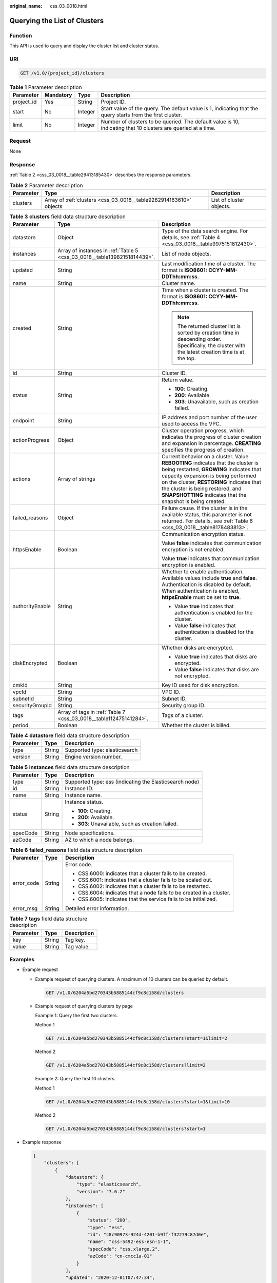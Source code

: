 :original_name: css_03_0018.html

.. _css_03_0018:

Querying the List of Clusters
=============================

Function
--------

This API is used to query and display the cluster list and cluster status.

URI
---

.. code-block:: text

   GET /v1.0/{project_id}/clusters

.. table:: **Table 1** Parameter description

   +------------+-----------+---------+---------------------------------------------------------------------------------------------------------------+
   | Parameter  | Mandatory | Type    | Description                                                                                                   |
   +============+===========+=========+===============================================================================================================+
   | project_id | Yes       | String  | Project ID.                                                                                                   |
   +------------+-----------+---------+---------------------------------------------------------------------------------------------------------------+
   | start      | No        | Integer | Start value of the query. The default value is 1, indicating that the query starts from the first cluster.    |
   +------------+-----------+---------+---------------------------------------------------------------------------------------------------------------+
   | limit      | No        | Integer | Number of clusters to be queried. The default value is 10, indicating that 10 clusters are queried at a time. |
   +------------+-----------+---------+---------------------------------------------------------------------------------------------------------------+

Request
-------

None

Response
--------

:ref:`Table 2 <css_03_0018__table29413185430>` describes the response parameters.

.. _css_03_0018__table29413185430:

.. table:: **Table 2** Parameter description

   +-----------+--------------------------------------------------------------------+--------------------------+
   | Parameter | Type                                                               | Description              |
   +===========+====================================================================+==========================+
   | clusters  | Array of :ref:`clusters <css_03_0018__table9282914163610>` objects | List of cluster objects. |
   +-----------+--------------------------------------------------------------------+--------------------------+

.. _css_03_0018__table9282914163610:

.. table:: **Table 3** **clusters** field data structure description

   +-----------------------+--------------------------------------------------------------------------+-------------------------------------------------------------------------------------------------------------------------------------------------------------------------------------------------------------------------------------------------------------------------------------------------------------------+
   | Parameter             | Type                                                                     | Description                                                                                                                                                                                                                                                                                                       |
   +=======================+==========================================================================+===================================================================================================================================================================================================================================================================================================================+
   | datastore             | Object                                                                   | Type of the data search engine. For details, see :ref:`Table 4 <css_03_0018__table9975151812430>`.                                                                                                                                                                                                                |
   +-----------------------+--------------------------------------------------------------------------+-------------------------------------------------------------------------------------------------------------------------------------------------------------------------------------------------------------------------------------------------------------------------------------------------------------------+
   | instances             | Array of instances in :ref:`Table 5 <css_03_0018__table13982151814439>`. | List of node objects.                                                                                                                                                                                                                                                                                             |
   +-----------------------+--------------------------------------------------------------------------+-------------------------------------------------------------------------------------------------------------------------------------------------------------------------------------------------------------------------------------------------------------------------------------------------------------------+
   | updated               | String                                                                   | Last modification time of a cluster. The format is **ISO8601: CCYY-MM-DDThh:mm:ss**.                                                                                                                                                                                                                              |
   +-----------------------+--------------------------------------------------------------------------+-------------------------------------------------------------------------------------------------------------------------------------------------------------------------------------------------------------------------------------------------------------------------------------------------------------------+
   | name                  | String                                                                   | Cluster name.                                                                                                                                                                                                                                                                                                     |
   +-----------------------+--------------------------------------------------------------------------+-------------------------------------------------------------------------------------------------------------------------------------------------------------------------------------------------------------------------------------------------------------------------------------------------------------------+
   | created               | String                                                                   | Time when a cluster is created. The format is **ISO8601: CCYY-MM-DDThh:mm:ss**.                                                                                                                                                                                                                                   |
   |                       |                                                                          |                                                                                                                                                                                                                                                                                                                   |
   |                       |                                                                          | .. note::                                                                                                                                                                                                                                                                                                         |
   |                       |                                                                          |                                                                                                                                                                                                                                                                                                                   |
   |                       |                                                                          |    The returned cluster list is sorted by creation time in descending order. Specifically, the cluster with the latest creation time is at the top.                                                                                                                                                               |
   +-----------------------+--------------------------------------------------------------------------+-------------------------------------------------------------------------------------------------------------------------------------------------------------------------------------------------------------------------------------------------------------------------------------------------------------------+
   | id                    | String                                                                   | Cluster ID.                                                                                                                                                                                                                                                                                                       |
   +-----------------------+--------------------------------------------------------------------------+-------------------------------------------------------------------------------------------------------------------------------------------------------------------------------------------------------------------------------------------------------------------------------------------------------------------+
   | status                | String                                                                   | Return value.                                                                                                                                                                                                                                                                                                     |
   |                       |                                                                          |                                                                                                                                                                                                                                                                                                                   |
   |                       |                                                                          | -  **100**: Creating.                                                                                                                                                                                                                                                                                             |
   |                       |                                                                          | -  **200**: Available.                                                                                                                                                                                                                                                                                            |
   |                       |                                                                          | -  **303**: Unavailable, such as creation failed.                                                                                                                                                                                                                                                                 |
   +-----------------------+--------------------------------------------------------------------------+-------------------------------------------------------------------------------------------------------------------------------------------------------------------------------------------------------------------------------------------------------------------------------------------------------------------+
   | endpoint              | String                                                                   | IP address and port number of the user used to access the VPC.                                                                                                                                                                                                                                                    |
   +-----------------------+--------------------------------------------------------------------------+-------------------------------------------------------------------------------------------------------------------------------------------------------------------------------------------------------------------------------------------------------------------------------------------------------------------+
   | actionProgress        | Object                                                                   | Cluster operation progress, which indicates the progress of cluster creation and expansion in percentage. **CREATING** specifies the progress of creation.                                                                                                                                                        |
   +-----------------------+--------------------------------------------------------------------------+-------------------------------------------------------------------------------------------------------------------------------------------------------------------------------------------------------------------------------------------------------------------------------------------------------------------+
   | actions               | Array of strings                                                         | Current behavior on a cluster. Value **REBOOTING** indicates that the cluster is being restarted, **GROWING** indicates that capacity expansion is being performed on the cluster, **RESTORING** indicates that the cluster is being restored, and **SNAPSHOTTING** indicates that the snapshot is being created. |
   +-----------------------+--------------------------------------------------------------------------+-------------------------------------------------------------------------------------------------------------------------------------------------------------------------------------------------------------------------------------------------------------------------------------------------------------------+
   | failed_reasons        | Object                                                                   | Failure cause. If the cluster is in the available status, this parameter is not returned. For details, see :ref:`Table 6 <css_03_0018__table8178483813>`.                                                                                                                                                         |
   +-----------------------+--------------------------------------------------------------------------+-------------------------------------------------------------------------------------------------------------------------------------------------------------------------------------------------------------------------------------------------------------------------------------------------------------------+
   | httpsEnable           | Boolean                                                                  | Communication encryption status.                                                                                                                                                                                                                                                                                  |
   |                       |                                                                          |                                                                                                                                                                                                                                                                                                                   |
   |                       |                                                                          | Value **false** indicates that communication encryption is not enabled.                                                                                                                                                                                                                                           |
   |                       |                                                                          |                                                                                                                                                                                                                                                                                                                   |
   |                       |                                                                          | Value **true** indicates that communication encryption is enabled.                                                                                                                                                                                                                                                |
   +-----------------------+--------------------------------------------------------------------------+-------------------------------------------------------------------------------------------------------------------------------------------------------------------------------------------------------------------------------------------------------------------------------------------------------------------+
   | authorityEnable       | String                                                                   | Whether to enable authentication. Available values include **true** and **false**. Authentication is disabled by default. When authentication is enabled, **httpsEnable** must be set to **true**.                                                                                                                |
   |                       |                                                                          |                                                                                                                                                                                                                                                                                                                   |
   |                       |                                                                          | -  Value **true** indicates that authentication is enabled for the cluster.                                                                                                                                                                                                                                       |
   |                       |                                                                          | -  Value **false** indicates that authentication is disabled for the cluster.                                                                                                                                                                                                                                     |
   +-----------------------+--------------------------------------------------------------------------+-------------------------------------------------------------------------------------------------------------------------------------------------------------------------------------------------------------------------------------------------------------------------------------------------------------------+
   | diskEncrypted         | Boolean                                                                  | Whether disks are encrypted.                                                                                                                                                                                                                                                                                      |
   |                       |                                                                          |                                                                                                                                                                                                                                                                                                                   |
   |                       |                                                                          | -  Value **true** indicates that disks are encrypted.                                                                                                                                                                                                                                                             |
   |                       |                                                                          | -  Value **false** indicates that disks are not encrypted.                                                                                                                                                                                                                                                        |
   +-----------------------+--------------------------------------------------------------------------+-------------------------------------------------------------------------------------------------------------------------------------------------------------------------------------------------------------------------------------------------------------------------------------------------------------------+
   | cmkId                 | String                                                                   | Key ID used for disk encryption.                                                                                                                                                                                                                                                                                  |
   +-----------------------+--------------------------------------------------------------------------+-------------------------------------------------------------------------------------------------------------------------------------------------------------------------------------------------------------------------------------------------------------------------------------------------------------------+
   | vpcId                 | String                                                                   | VPC ID.                                                                                                                                                                                                                                                                                                           |
   +-----------------------+--------------------------------------------------------------------------+-------------------------------------------------------------------------------------------------------------------------------------------------------------------------------------------------------------------------------------------------------------------------------------------------------------------+
   | subnetId              | String                                                                   | Subnet ID.                                                                                                                                                                                                                                                                                                        |
   +-----------------------+--------------------------------------------------------------------------+-------------------------------------------------------------------------------------------------------------------------------------------------------------------------------------------------------------------------------------------------------------------------------------------------------------------+
   | securityGroupId       | String                                                                   | Security group ID.                                                                                                                                                                                                                                                                                                |
   +-----------------------+--------------------------------------------------------------------------+-------------------------------------------------------------------------------------------------------------------------------------------------------------------------------------------------------------------------------------------------------------------------------------------------------------------+
   | tags                  | Array of tags in :ref:`Table 7 <css_03_0018__table112475141284>`.        | Tags of a cluster.                                                                                                                                                                                                                                                                                                |
   +-----------------------+--------------------------------------------------------------------------+-------------------------------------------------------------------------------------------------------------------------------------------------------------------------------------------------------------------------------------------------------------------------------------------------------------------+
   | period                | Boolean                                                                  | Whether the cluster is billed.                                                                                                                                                                                                                                                                                    |
   +-----------------------+--------------------------------------------------------------------------+-------------------------------------------------------------------------------------------------------------------------------------------------------------------------------------------------------------------------------------------------------------------------------------------------------------------+

.. _css_03_0018__table9975151812430:

.. table:: **Table 4** **datastore** field data structure description

   ========= ====== =============================
   Parameter Type   Description
   ========= ====== =============================
   type      String Supported type: elasticsearch
   version   String Engine version number.
   ========= ====== =============================

.. _css_03_0018__table13982151814439:

.. table:: **Table 5** **instances** field data structure description

   +-----------------------+-----------------------+---------------------------------------------------------+
   | Parameter             | Type                  | Description                                             |
   +=======================+=======================+=========================================================+
   | type                  | String                | Supported type: ess (indicating the Elasticsearch node) |
   +-----------------------+-----------------------+---------------------------------------------------------+
   | id                    | String                | Instance ID.                                            |
   +-----------------------+-----------------------+---------------------------------------------------------+
   | name                  | String                | Instance name.                                          |
   +-----------------------+-----------------------+---------------------------------------------------------+
   | status                | String                | Instance status.                                        |
   |                       |                       |                                                         |
   |                       |                       | -  **100**: Creating.                                   |
   |                       |                       | -  **200**: Available.                                  |
   |                       |                       | -  **303**: Unavailable, such as creation failed.       |
   +-----------------------+-----------------------+---------------------------------------------------------+
   | specCode              | String                | Node specifications.                                    |
   +-----------------------+-----------------------+---------------------------------------------------------+
   | azCode                | String                | AZ to which a node belongs.                             |
   +-----------------------+-----------------------+---------------------------------------------------------+

.. _css_03_0018__table8178483813:

.. table:: **Table 6** **failed_reasons** field data structure description

   +-----------------------+-----------------------+----------------------------------------------------------------------+
   | Parameter             | Type                  | Description                                                          |
   +=======================+=======================+======================================================================+
   | error_code            | String                | Error code.                                                          |
   |                       |                       |                                                                      |
   |                       |                       | -  CSS.6000: indicates that a cluster fails to be created.           |
   |                       |                       | -  CSS.6001: indicates that a cluster fails to be scaled out.        |
   |                       |                       | -  CSS.6002: indicates that a cluster fails to be restarted.         |
   |                       |                       | -  CSS.6004: indicates that a node fails to be created in a cluster. |
   |                       |                       | -  CSS.6005: indicates that the service fails to be initialized.     |
   +-----------------------+-----------------------+----------------------------------------------------------------------+
   | error_msg             | String                | Detailed error information.                                          |
   +-----------------------+-----------------------+----------------------------------------------------------------------+

.. _css_03_0018__table112475141284:

.. table:: **Table 7** **tags** field data structure description

   ========= ====== ===========
   Parameter Type   Description
   ========= ====== ===========
   key       String Tag key.
   value     String Tag value.
   ========= ====== ===========

Examples
--------

-  Example request

   -  Example request of querying clusters. A maximum of 10 clusters can be queried by default.

      .. code-block:: text

         GET /v1.0/6204a5bd270343b5885144cf9c8c158d/clusters

   -  Example request of querying clusters by page

      Example 1: Query the first two clusters.

      Method 1

      .. code-block:: text

         GET /v1.0/6204a5bd270343b5885144cf9c8c158d/clusters?start=1&limit=2

      Method 2

      .. code-block:: text

         GET /v1.0/6204a5bd270343b5885144cf9c8c158d/clusters?limit=2

      Example 2: Query the first 10 clusters.

      Method 1

      .. code-block:: text

         GET /v1.0/6204a5bd270343b5885144cf9c8c158d/clusters?start=1&limit=10

      Method 2

      .. code-block:: text

         GET /v1.0/6204a5bd270343b5885144cf9c8c158d/clusters?start=1

-  Example response

   .. code-block::

      {
          "clusters": [
              {
                  "datastore": {
                      "type": "elasticsearch",
                      "version": "7.6.2"
                  },
                  "instances": [
                      {
                          "status": "200",
                          "type": "ess",
                          "id": "c8c90973-924d-4201-b9ff-f32279c87d0e",
                          "name": "css-5492-ess-esn-1-1",
                          "specCode": "css.xlarge.2",
                          "azCode": "cn-cmcc1a-01"
                      }
                  ],
                  "updated": "2020-12-01T07:47:34",
                  "name": "css-5492",
                  "created": "2020-12-01T07:47:34",
                  "id": "66ea1e42-4ee2-44ad-bd80-c86e6d8c6b9e",
                  "status": "200",
                  "endpoint": "10.16.0.151:9200",
                  "vpcId": "e7daa617-3ee6-4ff1-b042-8cda4a006a46",
                  "subnetId": "6253dc44-24cd-4c0a-90b3-f965e7f4dcd4",
                  "securityGroupId": "d478041e-bcbe-4d69-a492-b6122d774b7f",
                  "httpsEnable": false,
                  "authorityEnable": false,
                  "diskEncrypted": true,
                  "cmkId": "00f05033-f8ac-4ceb-a1ce-4072fadb6b28",
                  "actionProgress": {},
                  "actions": [],
                  "tags": [],
                  "period": false
              },
              {
                  "datastore": {
                      "type": "elasticsearch",
                      "version": "6.2.3"
                  },
                  "instances": [
                      {
                          "status": "200",
                          "type": "ess",
                          "id": "a24adddb-1553-4873-9978-9d064418f903",
                          "name": "css-1d01-ess-esn-1-1",
                          "specCode": "css.xlarge.2",
                          "azCode": "cn-cmcc1a-01"
                      }
                  ],
                  "updated": "2020-11-26T10:08:44",
                  "name": "css-1d01",
                  "created": "2020-11-26T10:08:44",
                  "id": "af5fbac7-b386-4305-b201-820a0f51f4f1",
                  "status": "200",
                  "endpoint": "10.16.0.124:9200",
                  "vpcId": "e7daa617-3ee6-4ff1-b042-8cda4a006a46",
                  "subnetId": "6253dc44-24cd-4c0a-90b3-f965e7f4dcd4",
                  "securityGroupId": "d478041e-bcbe-4d69-a492-b6122d774b7f",
                  "httpsEnable": true,
                  "authorityEnable": false,
                  "diskEncrypted": false,
                  "cmkId": "",
                  "actionProgress": {},
                  "actions": [],
                  "tags": [],
                  "period": false
              },
              {
                  "datastore": {
                      "type": "elasticsearch",
                      "version": "7.6.2"
                  },
                  "instances": [
                      {
                          "status": "303",
                          "type": "ess",
                          "id": "071c7ecf-a11d-45bd-9564-201ceb7cfae3",
                          "name": "css-9b36-ess-esn-1-1",
                          "specCode": "css.xlarge.2",
                          "azCode": "cn-cmcc1b-01"
                      }
                  ],
                  "updated": "2020-11-13T14:33:24",
                  "name": "css-9b36",
                  "created": "2020-11-13T14:33:26",
                  "id": "cdb26954-c743-47dd-b23a-b693205eb2da",
                  "status": "303",
                  "endpoint": null,
                  "vpcId": "e7daa617-3ee6-4ff1-b042-8cda4a006a46",
                  "subnetId": "6253dc44-24cd-4c0a-90b3-f965e7f4dcd4",
                  "securityGroupId": "d478041e-bcbe-4d69-a492-b6122d774b7f",
                  "httpsEnable": true,
                  "authorityEnable": true,
                  "diskEncrypted": false,
                  "cmkId": "",
                  "actionProgress": {},
                  "actions": [],
                  "tags": [],
                  "period": false
              }
          ]
      }

Status Code
-----------

:ref:`Table 8 <css_03_0018__table6970123517140>` describes the status code.

.. _css_03_0018__table6970123517140:

.. table:: **Table 8** Status code

   +-----------------------+-----------------------+-----------------------------------------------------------------+
   | Status Code           | Code                  | Status Code Description                                         |
   +=======================+=======================+=================================================================+
   | 400                   | BadRequest            | Invalid request.                                                |
   |                       |                       |                                                                 |
   |                       |                       | The client should not repeat the request without modifications. |
   +-----------------------+-----------------------+-----------------------------------------------------------------+
   | 404                   | NotFound              | The requested resource cannot be found.                         |
   |                       |                       |                                                                 |
   |                       |                       | The client should not repeat the request without modifications. |
   +-----------------------+-----------------------+-----------------------------------------------------------------+
   | 200                   | OK                    | The request is processed successfully.                          |
   +-----------------------+-----------------------+-----------------------------------------------------------------+

